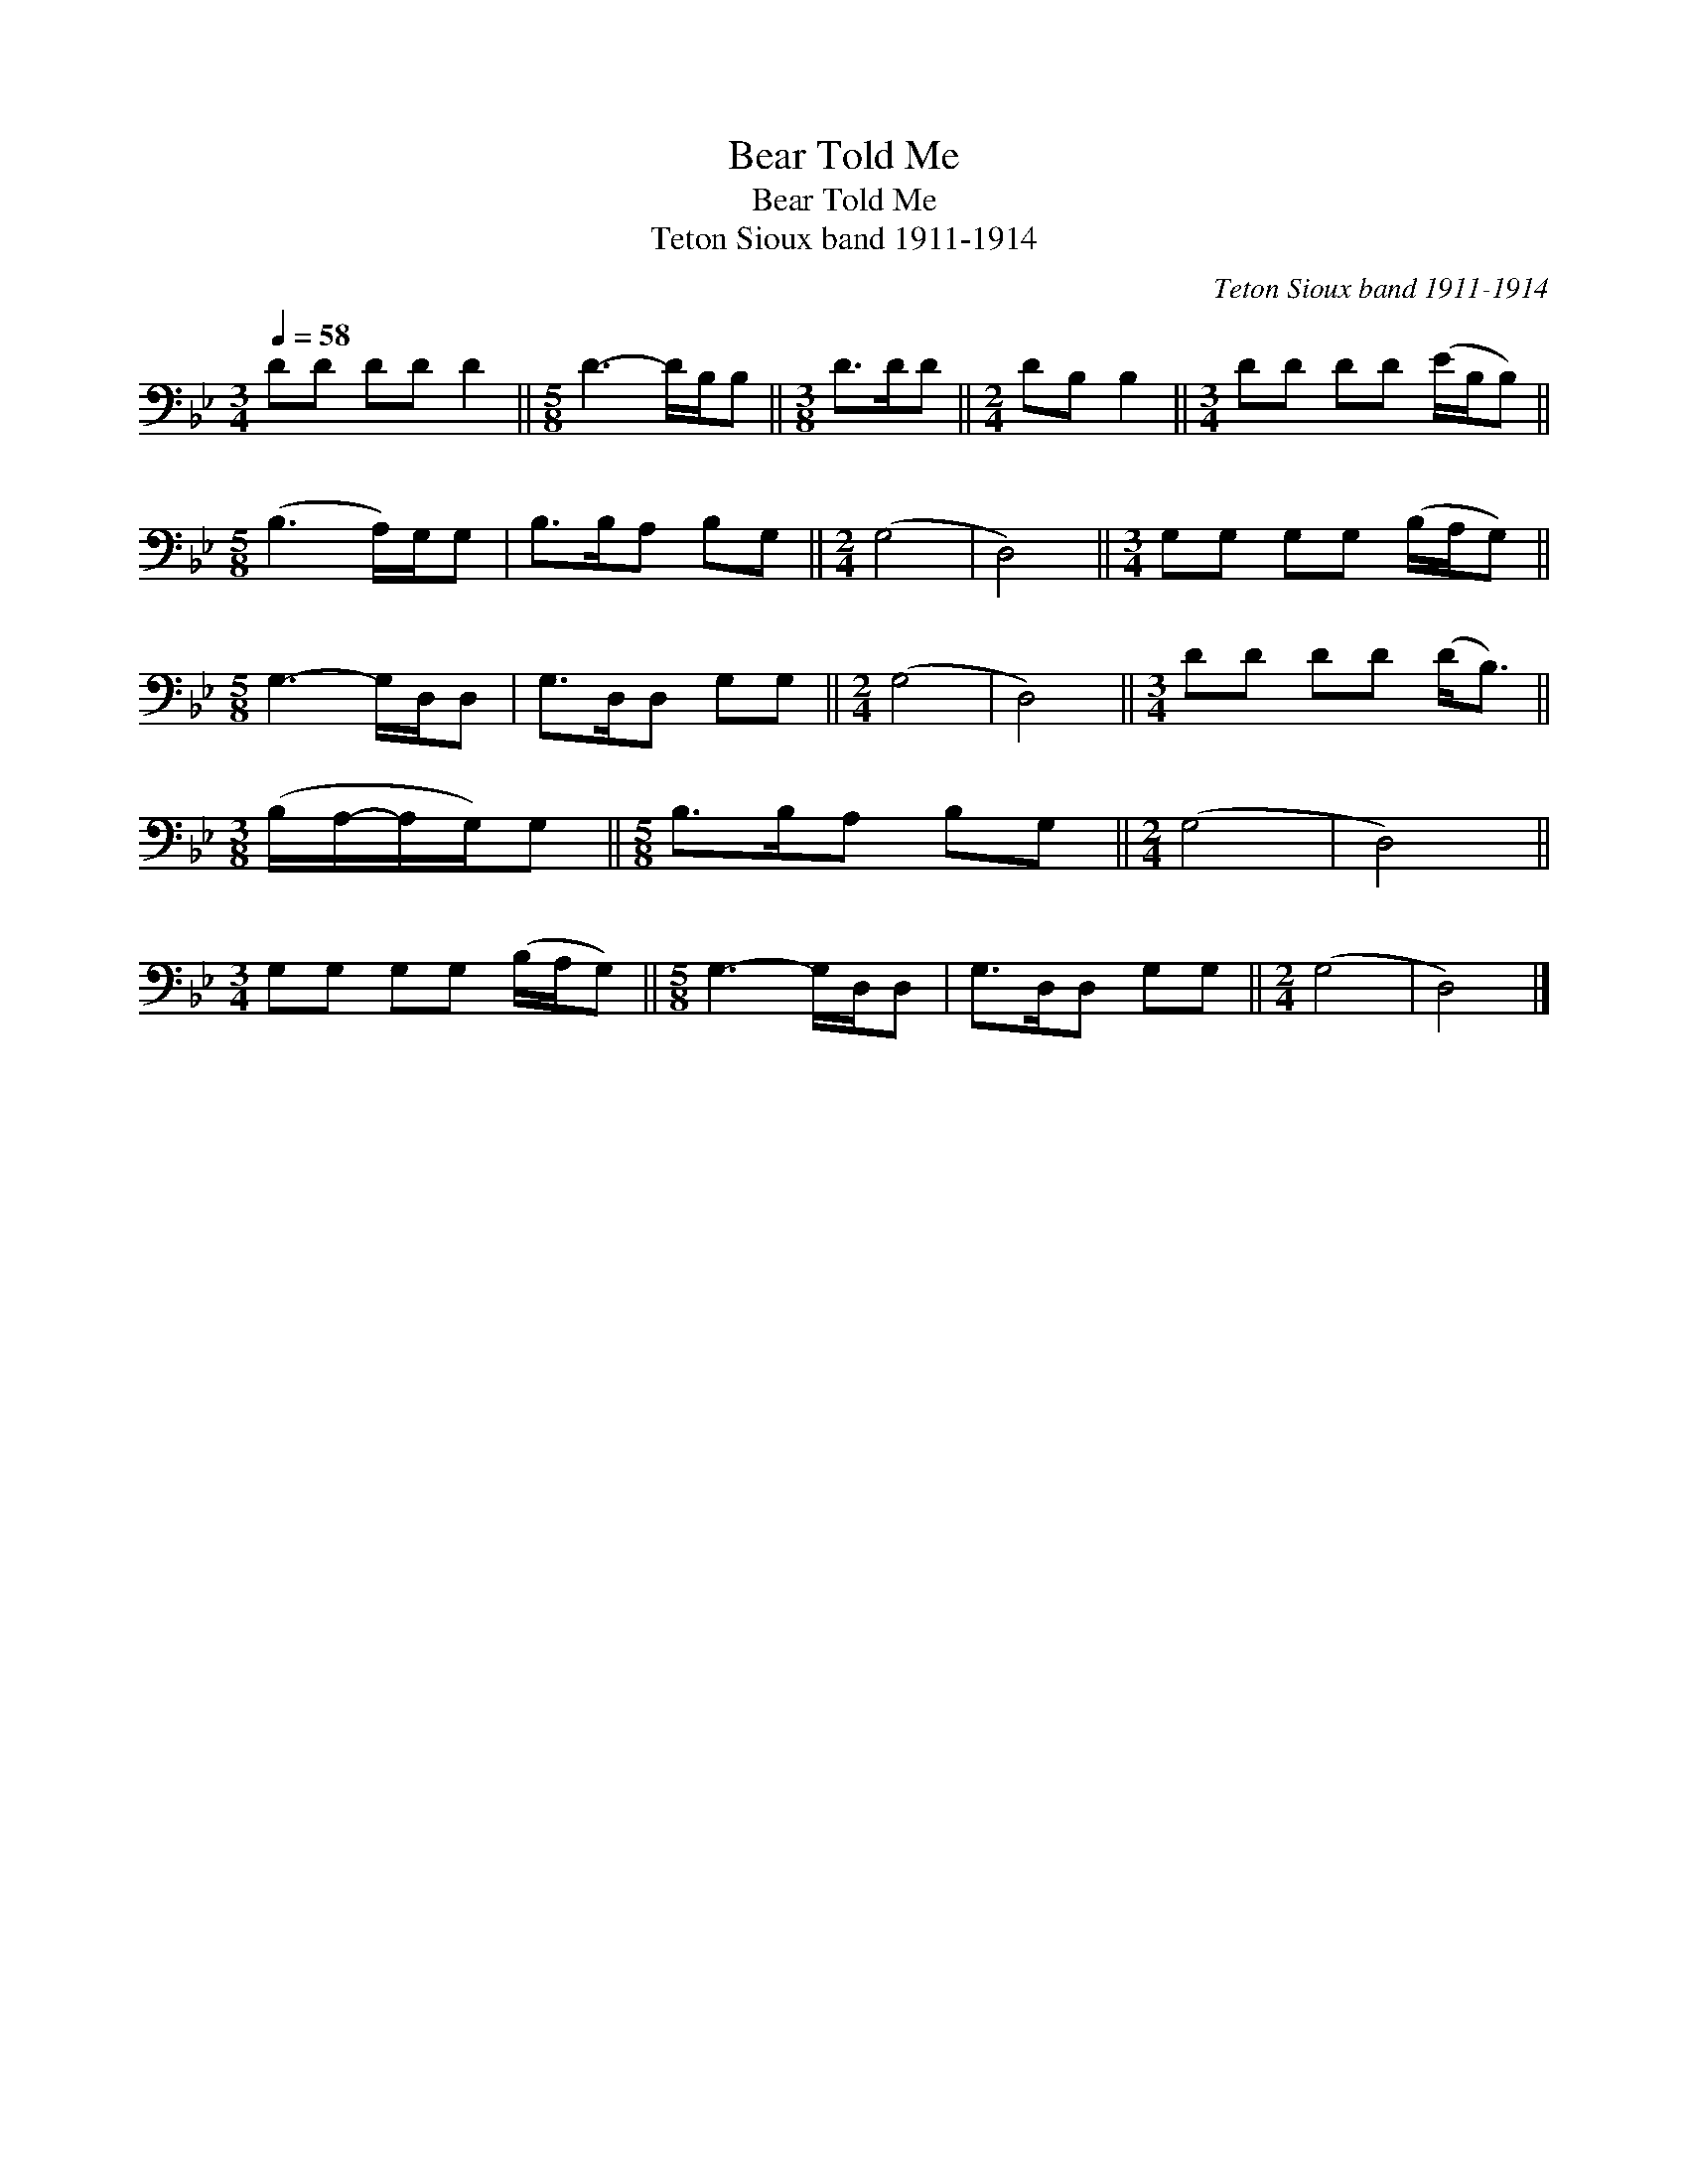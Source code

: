 X:1
T:Bear Told Me
T:Bear Told Me
T:Teton Sioux band 1911-1914
C:Teton Sioux band 1911-1914
L:1/8
Q:1/4=58
M:3/4
K:Bb
V:1 bass 
V:1
 DD DD D2 ||[M:5/8] D3- D/B,/B, ||[M:3/8] D>DD ||[M:2/4] DB, B,2 ||[M:3/4] DD DD (E/B,/B,) || %5
[M:5/8] (B,3 A,/)G,/G, | B,>B,A, B,G, ||[M:2/4] (G,4 | D,4) ||[M:3/4] G,G, G,G, (B,/A,/G,) || %10
[M:5/8] G,3- G,/D,/D, | G,>D,D, G,G, ||[M:2/4] (G,4 | D,4) ||[M:3/4] DD DD (D<B,) || %15
[M:3/8] (B,/A,/-A,/G,/)G, ||[M:5/8] B,>B,A, B,G, ||[M:2/4] (G,4 | D,4) || %19
[M:3/4] G,G, G,G, (B,/A,/G,) ||[M:5/8] G,3- G,/D,/D, | G,>D,D, G,G, ||[M:2/4] (G,4 | D,4) |] %24

